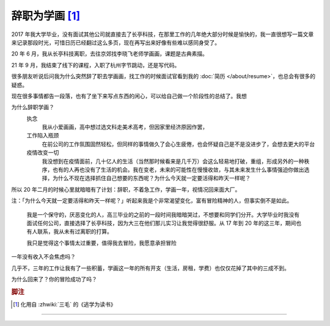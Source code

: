===============
辞职为学画 [#]_
===============

.. post::
   :tags: 生活 总结 Draft
   :author: LA
   :language: zh_CN

2017 年我大学毕业，没有面试其他公司就直接去了长亭科技，在那里工作的几年绝大部分时候是愉快的，我一直很想写一篇文章来记录那段时光，可惜日历已经翻过这么多页，现在再写出来好像有些难以感同身受了。

20 年 6 月，我从长亭科技离职，去往京郊找李晓飞老师学画画，课题是古典素描。

21 年 9 月，我结束了线下的课程，入职了杭州字节跳动，还是写代码。

很多朋友听说后问我为什么突然辞了职去学画画，找工作的时候面试官看到我的 :doc:`简历 </about/resume>`，也总会有很多的疑惑。

现在很多事情都告一段落，也有了坐下来写点东西的闲心，可以给自己做一个阶段性的总结了。我想

为什么辞职学画？
   执念
      我从小爱画画，高中想过选文科走美术高考，但因家里经济原因作罢，

   工作陷入瓶颈
      在前公司的工作氛围固然轻松，但同样的事情做久了会心生疲倦，也会怀疑自己是不是没进步了，会想去更大的平台

   疫情改变一切
      我没想到在疫情面前，几十亿人的生活（当然那时候看来是几千万）会这么轻易地打破，重组，形成另外的一种秩序，也有的人再也没有了生活的机会。我在变老，未来的可能性在慢慢收敛，与其未来发生什么事情强迫你做出选择，为什么不现在选择抓住自己想要的东西呢？为什么今天就一定要活得和昨天一样呢？

所以 20 年二月的时候心里就暗暗有了计划：辞职，不着急工作，学画一年，视情况回来面大厂。

注：「为什么今天就一定要活得和昨天一样呢？」听起来我是个非常渴望变化，富有冒险精神的人，但事实倒不是如此。

    我是一个保守的，厌恶变化的人，高三毕业的之前的一段时间我暗暗哭过，不想要和同学们分开。大学毕业时我没有面试任何公司，直接选择了长亭科技，因为大三在他们那儿实习让我觉得很舒服。从 17 年到 20 年的这三年，期间也有人联系，我从未有过离职的打算。

    我只是觉得这个事情太过重要，值得我去冒险，我愿意承担冒险

一年没有收入不会焦虑吗？

几乎不，三年的工作让我有了一些积蓄，学画这一年的所有开支（生活，房租，学费）也仅仅花掉了其中的三成不到。

为什么回来了？你的冒险成功了吗？

.. rubric:: 脚注

.. [#] 化用自 :zhwiki:`三毛` 的《逃学为读书》

--------------------------------------------------------------------------------

.. isso::
